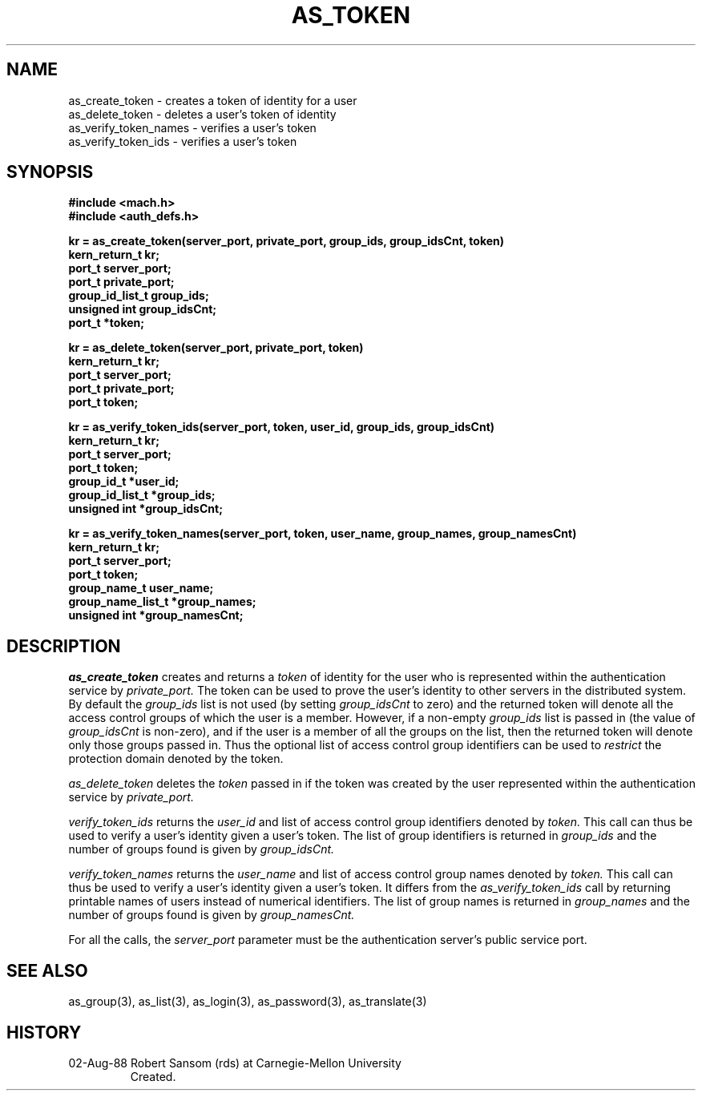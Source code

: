 .TH AS_TOKEN 3 8/2/88
.CM 4
.SH NAME
as_create_token \- creates a token of identity for a user
.br
as_delete_token \- deletes a user's token of identity
.br
as_verify_token_names \- verifies a user's token
.br
as_verify_token_ids \- verifies a user's token
.SH SYNOPSIS
.B #include <mach.h>
.br
.B #include <auth_defs.h>
.PP
.B kr = as_create_token(server_port, private_port, group_ids, group_idsCnt, token)
.br
.B kern_return_t kr;
.br
.B port_t server_port;
.br
.B port_t private_port;
.br
.B group_id_list_t group_ids;
.br
.B unsigned int group_idsCnt;
.br
.B port_t *token;
.PP
.B kr = as_delete_token(server_port, private_port, token)
.br
.B kern_return_t kr;
.br
.B port_t server_port;
.br
.B port_t private_port;
.br
.B port_t token;
.PP
.B kr = as_verify_token_ids(server_port, token, user_id, group_ids, group_idsCnt)
.br
.B kern_return_t kr;
.br
.B port_t server_port;
.br
.B port_t token;
.br
.B group_id_t *user_id;
.br
.B group_id_list_t *group_ids;
.br
.B unsigned int *group_idsCnt;
.PP
.B kr = as_verify_token_names(server_port, token, user_name, group_names, group_namesCnt)
.br
.B kern_return_t kr;
.br
.B port_t server_port;
.br
.B port_t token;
.br
.B group_name_t user_name;
.br
.B group_name_list_t *group_names;
.br
.B unsigned int *group_namesCnt;
.SH DESCRIPTION
.I as_create_token
creates and returns a
.I token
of identity for the user
who is represented within the authentication service by
.I private_port.
The token can be used to prove the user's identity
to other servers in the distributed system.
By default the
.I group_ids
list is not used (by setting
.I group_idsCnt
to zero) and the returned token will denote all the access control groups
of which the user is a member.
However, if a non-empty
.I group_ids
list is passed in (the value of
.I group_idsCnt
is non-zero), and if the user is a member of all the groups
on the list, then the returned token will denote only those groups passed in.
Thus the optional list of access control group identifiers can be used to
.I restrict
the protection domain denoted by the token.
.PP
.I as_delete_token
deletes the
.I token
passed in if the token was created by the user represented within
the authentication service by
.I private_port.
.PP
.I verify_token_ids
returns the
.I user_id
and list of access control group identifiers denoted by
.I token.
This call can thus be used to verify a user's identity given a user's token.
The list of group identifiers is returned in
.I group_ids
and the number of groups found is given by
.I group_idsCnt.
.PP
.I verify_token_names
returns the
.I user_name
and list of access control group names denoted by
.I token.
This call can thus be used to verify a user's identity given a user's token.
It differs from the
.I as_verify_token_ids
call by returning printable names of users instead of numerical identifiers.
The list of group names is returned in
.I group_names
and the number of groups found is given by
.I group_namesCnt.
.PP
For all the calls, the
.I server_port
parameter must be the authentication server's public service port.
.SH "SEE ALSO"
as_group(3),
as_list(3),
as_login(3),
as_password(3),
as_translate(3)
.SH HISTORY
.TP 
02-Aug-88  Robert Sansom (rds) at Carnegie-Mellon University
Created.
